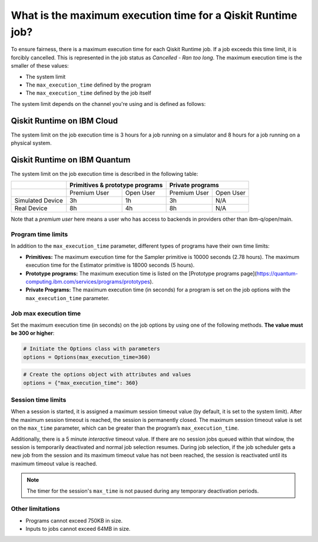 .. _faqs/max_execution_time:

============================================================
What is the maximum execution time for a Qiskit Runtime job?
============================================================

To ensure fairness, there is a maximum execution time for each Qiskit Runtime job. If
a job exceeds this time limit, it is forcibly cancelled. This is represented in the job
status as `Cancelled - Ran too long`. The maximum execution time is the
smaller of these values: 

- The system limit 
- The ``max_execution_time`` defined by the program
- The ``max_execution_time`` defined by the job itself

The system limit depends on the channel you're using and is defined as follows:

Qiskit Runtime on IBM Cloud
***************************

The system limit on the job execution time is 3 hours for a job running on a simulator
and 8 hours for a job running on a physical system.

Qiskit Runtime on IBM Quantum
*****************************

The system limit on the job execution time is described in the following table:

+------------------+--------------+------------------+--------------+-----------+
|                  | Primitives & prototype programs | Private programs         |
+==================+==============+==================+==============+===========+
|                  | Premium User | Open User        | Premium User | Open User |
+------------------+--------------+------------------+--------------+-----------+
| Simulated Device | 3h           | 1h               | 3h           | N/A       |
+------------------+--------------+------------------+--------------+-----------+
| Real Device      | 8h           | 4h               | 8h           | N/A       |
+------------------+--------------+------------------+--------------+-----------+

Note that a *premium user* here means a user who has access to backends in providers other than ibm-q/open/main.

Program time limits
------------------------

In addition to the ``max_execution_time`` parameter, different types of programs have their own time limits:

* **Primitives:** The maximum execution time for the Sampler primitive is 10000 seconds (2.78 hours). The maximum execution time for the Estimator primitive is 18000 seconds (5 hours).
* **Prototype programs:** The maximum execution time is listed on the [Prototype programs page](https://quantum-computing.ibm.com/services/programs/prototypes).
* **Private Programs:** The maximum execution time (in seconds) for a program is set on the job options with the ``max_execution_time`` parameter. 

Job max execution time
----------------------------

Set the maximum execution time (in seconds) on the job options by using one of the following methods.  **The value must be 300 or higher**:

.. code-block:: python

   # Initiate the Options class with parameters 
   options = Options(max_execution_time=360)

.. code-block:: python

   # Create the options object with attributes and values 
   options = {"max_execution_time": 360}

Session time limits
-----------------------

When a session is started, it is assigned a maximum session timeout value (by default, it is set to the system limit).  After the maximum session timeout is reached, the session is permanently closed. The maximum session timeout value is set on the ``max_time`` parameter, which can be greater than the program’s ``max_execution_time``. 

Additionally, there is a 5 minute *interactive* timeout value. If there are no session jobs queued within that window, the session is temporarily deactivated and normal job selection resumes. During job selection, if the job scheduler gets a new job from the session and its maximum timeout value has not been reached, the session is reactivated until its maximum timeout value is reached.
  
.. note:: The timer for the session's ``max_time`` is not paused during any temporary deactivation periods. 


Other limitations
-----------------

- Programs cannot exceed 750KB in size.
- Inputs to jobs cannot exceed 64MB in size.